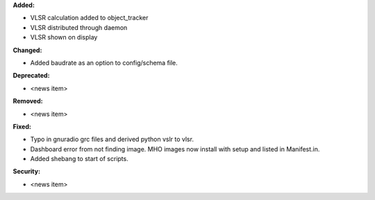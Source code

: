 **Added:**

* VLSR calculation added to object_tracker
* VLSR distributed through daemon 
* VLSR shown on display

**Changed:**

* Added baudrate as an option to config/schema file.

**Deprecated:**

* <news item>

**Removed:**

* <news item>

**Fixed:**

* Typo in gnuradio grc files and derived python vslr to vlsr.
* Dashboard error from not finding image. MHO images now install with setup and listed in Manifest.in.
* Added shebang to start of scripts.

**Security:**

* <news item>
